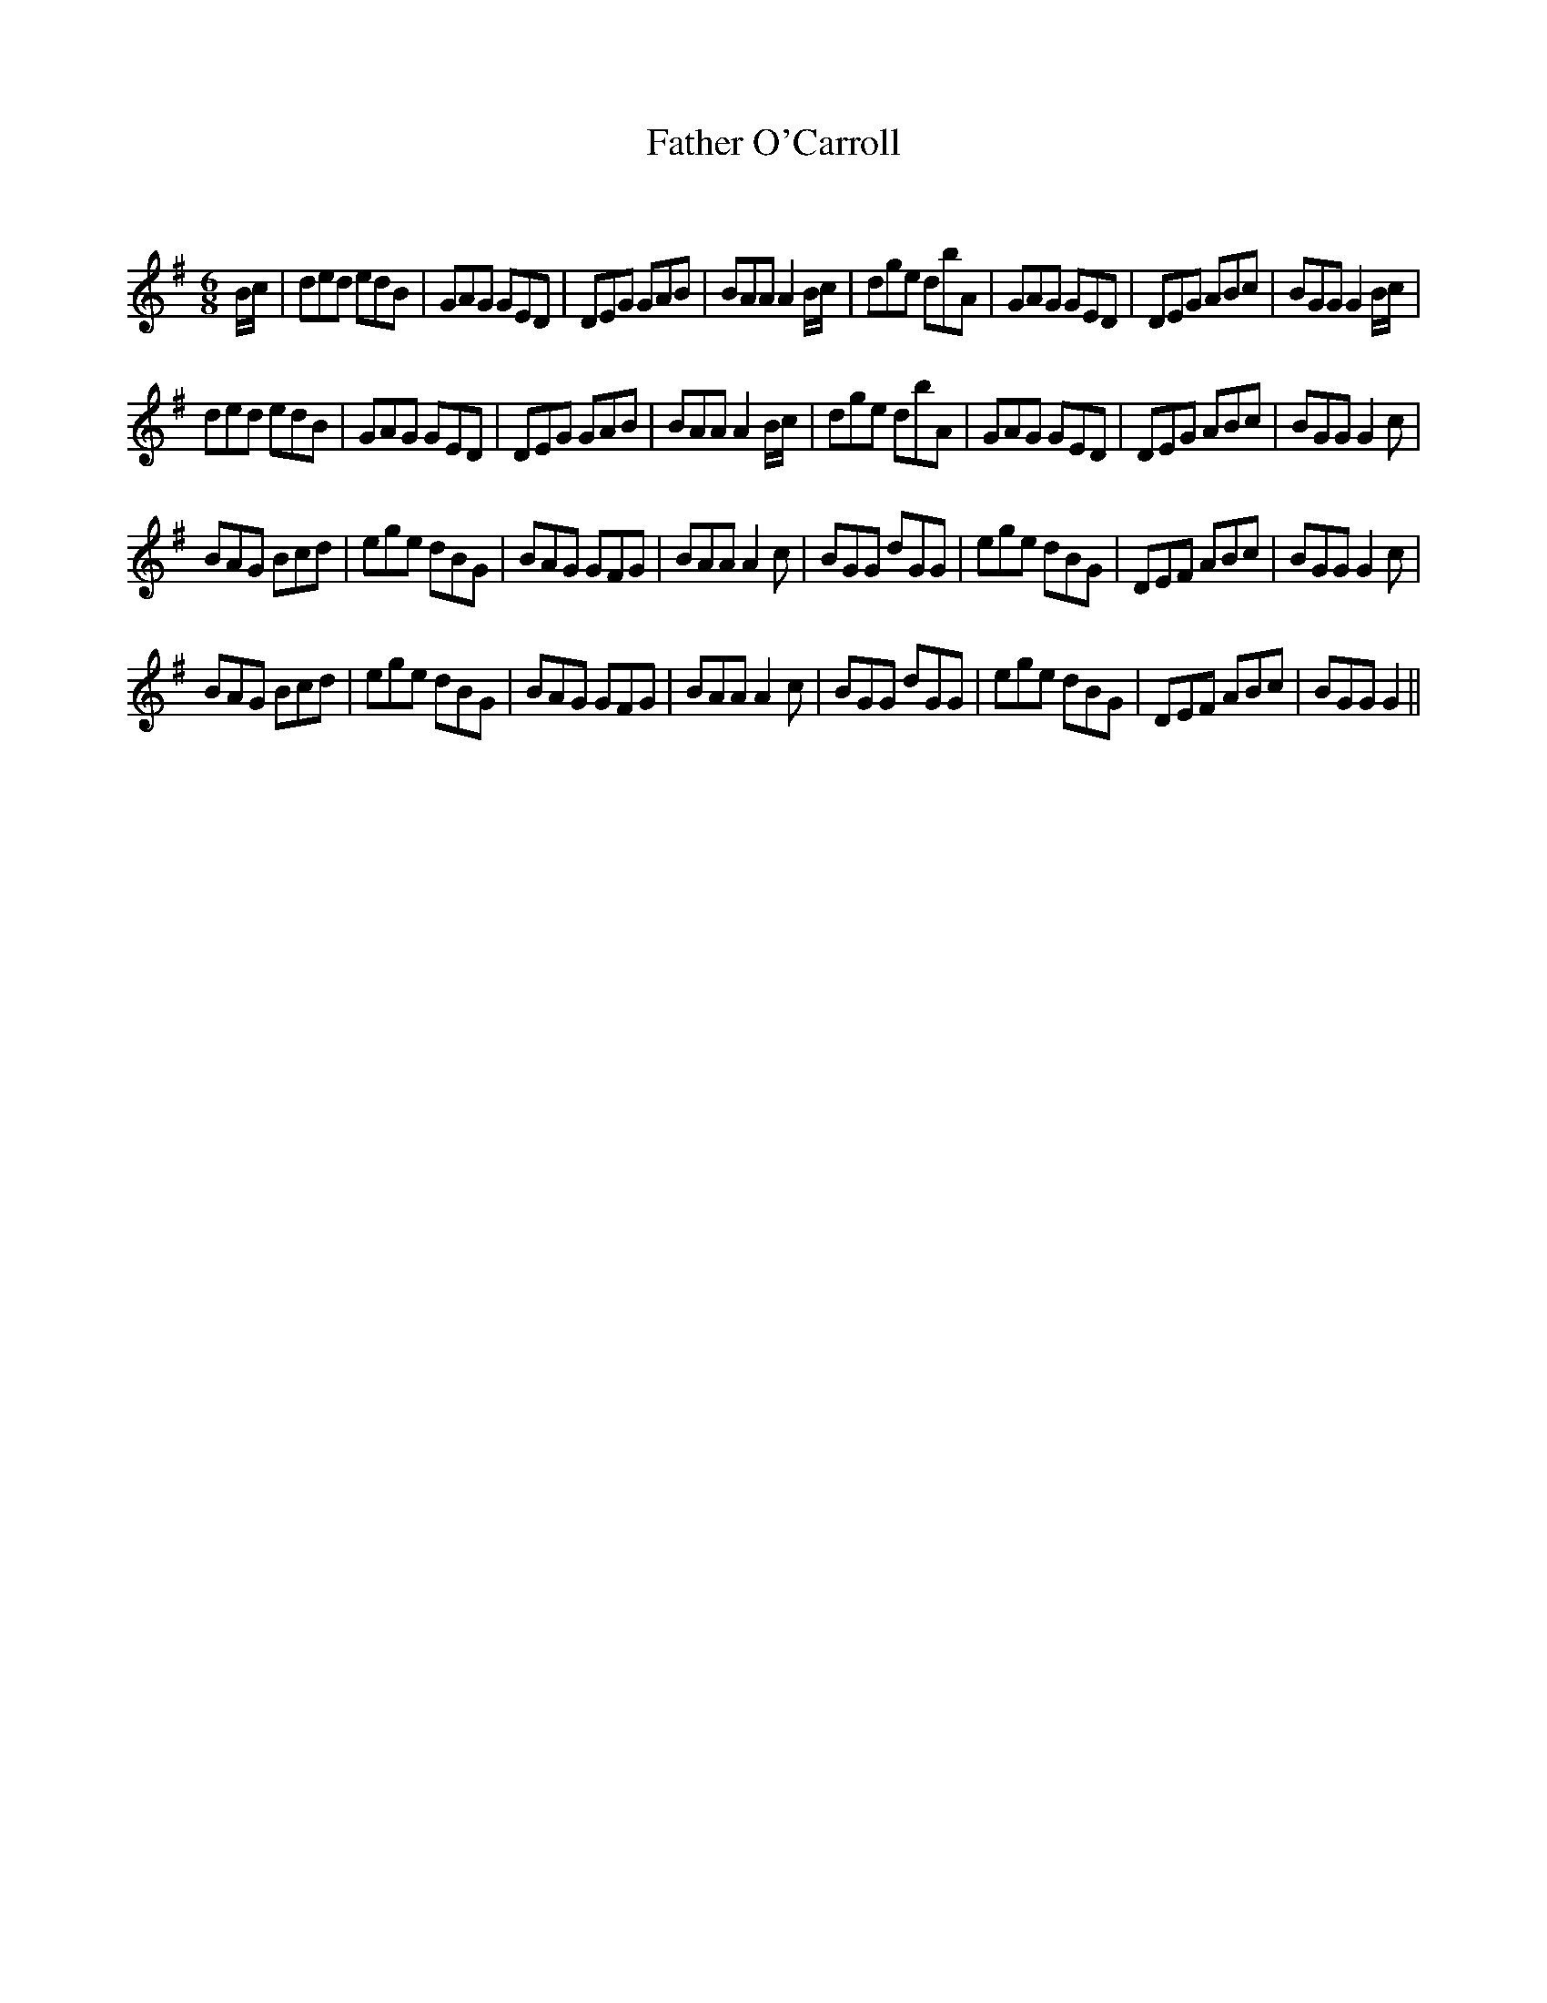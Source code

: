 X:1
T: Father O'Carroll
C:
R:Jig
Q:180
K:G
M:6/8
L:1/16
Bc|d2e2d2 e2d2B2|G2A2G2 G2E2D2|D2E2G2 G2A2B2|B2A2A2 A4Bc|d2g2e2 d2b2A2|G2A2G2 G2E2D2|D2E2G2 A2B2c2|B2G2G2 G4Bc|
d2e2d2 e2d2B2|G2A2G2 G2E2D2|D2E2G2 G2A2B2|B2A2A2 A4Bc|d2g2e2 d2b2A2|G2A2G2 G2E2D2|D2E2G2 A2B2c2|B2G2G2 G4c2|
B2A2G2 B2c2d2|e2g2e2 d2B2G2|B2A2G2 G2F2G2|B2A2A2 A4c2|B2G2G2 d2G2G2|e2g2e2 d2B2G2|D2E2F2 A2B2c2|B2G2G2 G4c2|
B2A2G2 B2c2d2|e2g2e2 d2B2G2|B2A2G2 G2F2G2|B2A2A2 A4c2|B2G2G2 d2G2G2|e2g2e2 d2B2G2|D2E2F2 A2B2c2|B2G2G2 G4||
